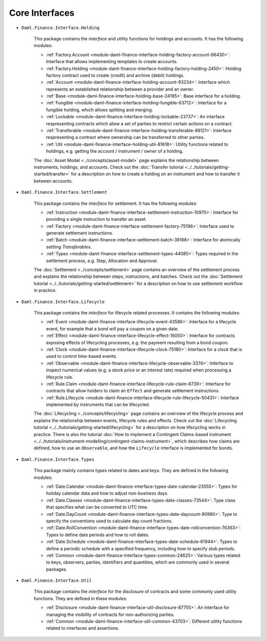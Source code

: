 .. Copyright (c) 2022 Digital Asset (Switzerland) GmbH and/or its affiliates. All rights reserved.
.. SPDX-License-Identifier: Apache-2.0

Core Interfaces
###############

- ``Daml.Finance.Interface.Holding``

    This package contains the *interface* and utility functions for holdings and accounts. It has the following modules:

    - :ref:`Factory.Account <module-daml-finance-interface-holding-factory-account-66430>`: Interface that allows implementing templates to create accounts.
    - :ref:`Factory.Holding <module-daml-finance-interface-holding-factory-holding-2450>`: Holding factory contract used to create (credit) and archive (debit) holdings.
    - :ref:`Account <module-daml-finance-interface-holding-account-93234>`: Interface which represents an established relationship between a provider and an owner.
    - :ref:`Base <module-daml-finance-interface-holding-base-24195>`: Base interface for a holding.
    - :ref:`Fungible <module-daml-finance-interface-holding-fungible-63712>`: Interface for a fungible holding, which allows splitting and merging.
    - :ref:`Lockable <module-daml-finance-interface-holding-lockable-23737>`: An interface respresenting contracts which allow a set of parties to restrict certain actions on a contract.
    - :ref:`Transferable <module-daml-finance-interface-holding-transferable-88121>`: Interface respresenting a contract where ownership can be transferred to other parties.
    - :ref:`Util <module-daml-finance-interface-holding-util-81618>`: Utility functions related to holdings, e.g. getting the account / instrument / owner of a holding.

    The :doc:`Asset Model <../concepts/asset-model>` page explains the relationship between instruments, holdings, and accounts.
    Check out the :doc:`Transfer tutorial <../../tutorials/getting-started/transfer>` for a description on how to create a holding on an instrument and how to transfer it between accounts.

- ``Daml.Finance.Interface.Settlement``

    This package contains the *interface* for settlement. It has the following modules:

    - :ref:`Instruction <module-daml-finance-interface-settlement-instruction-10970>`: Interface for providing a single instruction to transfer an asset.
    - :ref:`Factory <module-daml-finance-interface-settlement-factory-75196>`: Interface used to generate settlement instructions.
    - :ref:`Batch <module-daml-finance-interface-settlement-batch-39188>`: Interface for atomically settling `Transferable`\s.
    - :ref:`Types <module-daml-finance-interface-settlement-types-44085>`: Types required in the settlement process, e.g. Step, Allocation and Approval.

    The :doc:`Settlement <../concepts/settlement>` page contains an overview of the settlement process and explains the relationship between steps, instructions, and batches.
    Check out the :doc:`Settlement tutorial <../../tutorials/getting-started/settlement>` for a description on how to use settlement workflow in practice.

- ``Daml.Finance.Interface.Lifecycle``

    This package contains the *interface* for lifecycle related processes. It contains the following modules:

    - :ref:`Event <module-daml-finance-interface-lifecycle-event-43586>`: Interface for a lifecycle event, for example that a bond will pay a coupon on a given date.
    - :ref:`Effect <module-daml-finance-interface-lifecycle-effect-16050>`: Interface for contracts exposing effects of lifecycling processes, e.g. the payment resulting from a bond coupon.
    - :ref:`Clock <module-daml-finance-interface-lifecycle-clock-75180>`: Interface for a clock that is used to control time-based events.
    - :ref:`Observable <module-daml-finance-interface-lifecycle-observable-3374>`: Inferface to inspect numerical values (e.g. a stock price or an interest rate) required when processing a lifecycle rule.
    - :ref:`Rule.Claim <module-daml-finance-interface-lifecycle-rule-claim-6739>`: Interface for contracts that allow holders to claim an ``Effect`` and generate settlement instructions.
    - :ref:`Rule.Lifecycle <module-daml-finance-interface-lifecycle-rule-lifecycle-50431>`: Interface implemented by instruments that can be lifecycled.

    The :doc:`Lifecycling <../concepts/lifecycling>` page contains an overview of the lifecycle process and explains the relationship between events, lifecycle rules and effects.
    Check out the :doc:`Lifecycling tutorial <../../tutorials/getting-started/lifecycling>` for a description on how lifecycling works in practice.
    There is also the tutorial :doc:`How to implement a Contingent Claims-based instrument <../../tutorials/instrument-modelling/contingent-claims-instrument>`, which describes how claims are defined, how to use an ``Observable``, and how the ``Lifecycle`` interface is implemented for bonds.

- ``Daml.Finance.Interface.Types``

    This package mainly contains types related to dates and keys. They are defined in the following modules:

    - :ref:`Date.Calendar <module-daml-finance-interface-types-date-calendar-23555>`: Types for holiday calendar data and how to adjust non-business days.
    - :ref:`Date.Classes <module-daml-finance-interface-types-date-classes-73544>`: Type class that specifies what can be converted to UTC time.
    - :ref:`Date.DayCount <module-daml-finance-interface-types-date-daycount-90980>`: Type to specify the conventions used to calculate day count fractions.
    - :ref:`Date.RollConvention <module-daml-finance-interface-types-date-rollconvention-76363>`: Types to define date periods and how to roll dates.
    - :ref:`Date.Schedule <module-daml-finance-interface-types-date-schedule-61944>`: Types to define a periodic schedule with a specified frequency, including how to specify stub periods.
    - :ref:`Common <module-daml-finance-interface-types-common-24625>`: Various types related to keys, observers, parties, identifiers and quantities, which are commonly used in several packages.

- ``Daml.Finance.Interface.Util``

    This package contains the *interface* for the disclosure of contracts and some commonly used utility functions. They are defined in these modules:

    - :ref:`Disclosure <module-daml-finance-interface-util-disclosure-87755>`: An interface for managing the visibility of contracts for non-authorizing parties.
    - :ref:`Common <module-daml-finance-interface-util-common-43703>`: Different utility functions related to interfaces and assertions.
